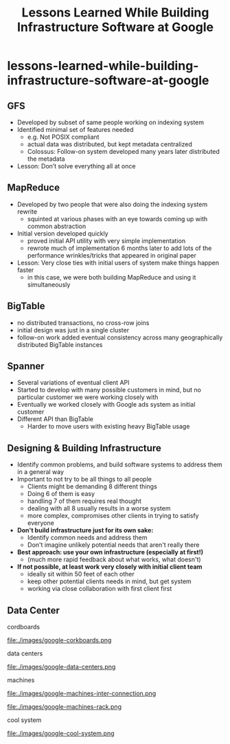 * lessons-learned-while-building-infrastructure-software-at-google
#+TITLE: Lessons Learned While Building Infrastructure Software at Google


** GFS
   - Developed by subset of same people working on indexing system
   - Identified minimal set of features needed
      - e.g. Not POSIX compliant
     - actual data was distributed, but kept metadata centralized
     - Colossus: Follow-on system developed many years later distributed the metadata
   - Lesson: Don’t solve everything all at once

** MapReduce
   - Developed by two people that were also doing the indexing system rewrite
     - squinted at various phases with an eye towards coming up with common abstraction
   - Initial version developed quickly
     - proved initial API utility with very simple implementation
     - rewrote much of implementation 6 months later to add lots of  the performance wrinkles/tricks that appeared in original paper
   - Lesson: Very close ties with initial users of system make things happen faster
     - in this case, we were both building MapReduce and using it simultaneously 

** BigTable
   - no distributed transactions, no cross-row joins
   - initial design was just in a single cluster
   - follow-on work added eventual consistency across many geographically distributed BigTable instances

** Spanner
   - Several variations of eventual client API
   - Started to develop with many possible customers in mind, but no particular customer we were working closely with
   - Eventually we worked closely with Google ads system as initial customer
   - Different API than BigTable
     - Harder to move users with existing heavy BigTable usage

** Designing & Building Infrastructure
   - Identify common problems, and build software systems to address them in a general way
   - Important to not try to be all things to all people 
     - Clients might be demanding 8 different things
     - Doing 6 of them is easy
     - handling 7 of them requires real thought
     - dealing with all 8 usually results in a worse system
     - more complex, compromises other clients in trying to satisfy everyone
   - *Don't build infrastructure just for its own sake:*
     - Identify common needs and address them
     - Don't imagine unlikely potential needs that aren't really there
   - *Best approach: use your own infrastructure (especially at first!)*
     - (much more rapid feedback about what works, what doesn't) 
   - *If not possible, at least work very closely with initial client team*
     - ideally sit within 50 feet of each other
     - keep other potential clients needs in mind, but get system 
     - working via close collaboration with first client first

** Data Center
cordboards

file:./images/google-corkboards.png

data centers

file:./images/google-data-centers.png

machines

file:./images/google-machines-inter-connection.png

file:./images/google-machines-rack.png

cool system

file:./images/google-cool-system.png


